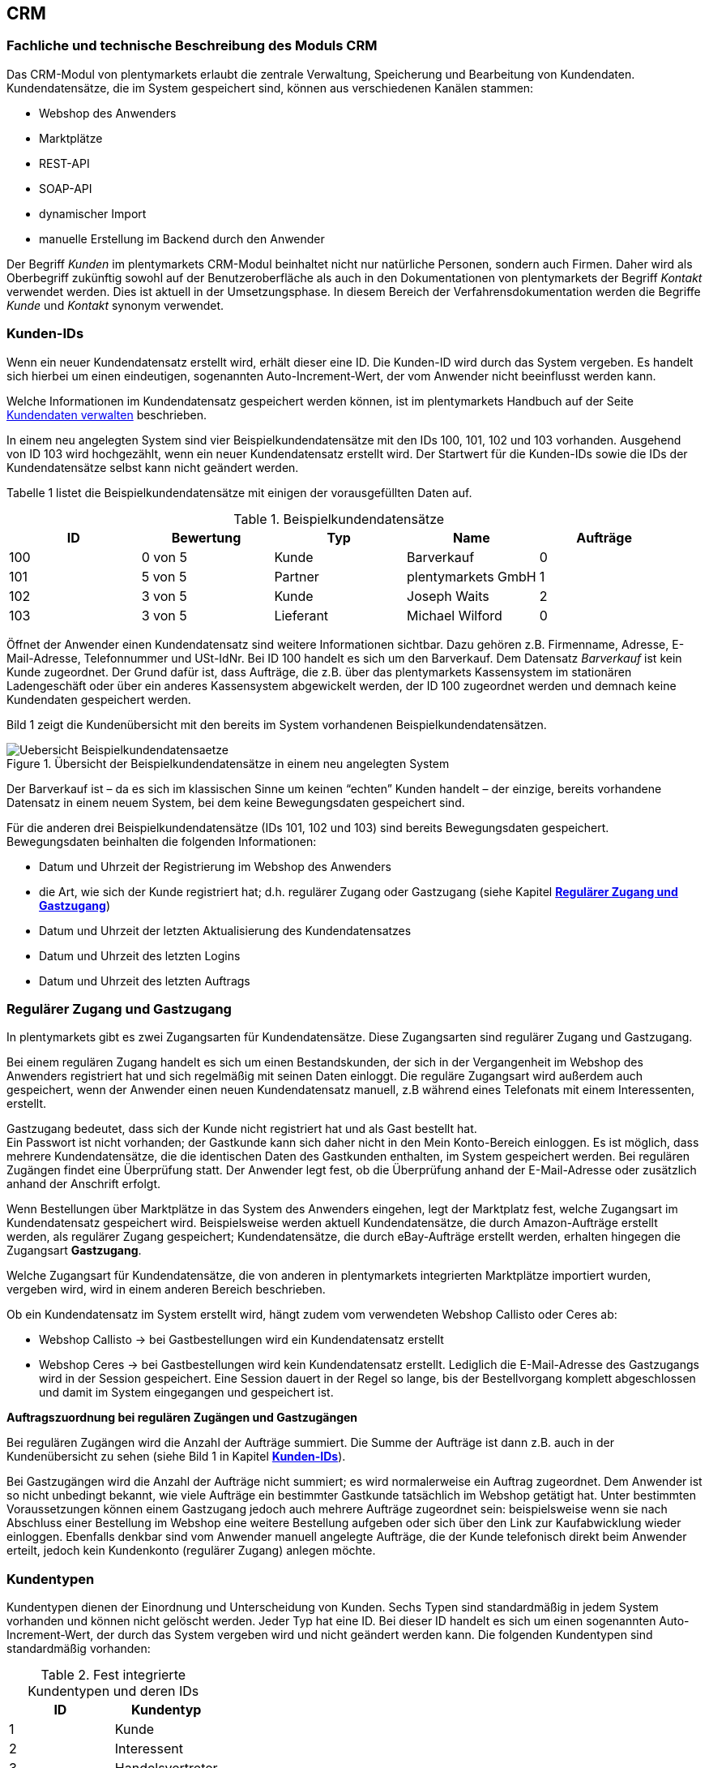 == CRM

[#100]
=== Fachliche und technische Beschreibung des Moduls CRM

Das CRM-Modul von plentymarkets erlaubt die zentrale Verwaltung, Speicherung und Bearbeitung von Kundendaten. Kundendatensätze, die im System gespeichert sind, können aus verschiedenen Kanälen stammen:

 * Webshop des Anwenders
 * Marktplätze
 * REST-API
 * SOAP-API
 * dynamischer Import
 * manuelle Erstellung im Backend durch den Anwender

Der Begriff _Kunden_ im plentymarkets CRM-Modul beinhaltet nicht nur natürliche Personen, sondern auch Firmen. Daher wird als Oberbegriff zukünftig sowohl auf der Benutzeroberfläche als auch in den Dokumentationen von plentymarkets der Begriff _Kontakt_ verwendet werden. Dies ist aktuell in der Umsetzungsphase. In diesem Bereich der Verfahrensdokumentation werden die Begriffe _Kunde_ und _Kontakt_ synonym verwendet.

[#200]
=== Kunden-IDs

Wenn ein neuer Kundendatensatz erstellt wird, erhält dieser eine ID. Die Kunden-ID wird durch das System vergeben. Es handelt sich hierbei um einen eindeutigen, sogenannten Auto-Increment-Wert, der vom Anwender nicht beeinflusst werden kann.

Welche Informationen im Kundendatensatz gespeichert werden können, ist im plentymarkets Handbuch auf der Seite link:https://knowledge.plentymarkets.com/crm/kundendaten-verwalten#800[Kundendaten verwalten, window="_blank"] beschrieben.

In einem neu angelegten System sind vier Beispielkundendatensätze mit den IDs 100, 101, 102 und 103 vorhanden. Ausgehend von ID 103 wird hochgezählt, wenn ein neuer Kundendatensatz erstellt wird. Der Startwert für die Kunden-IDs sowie die IDs der Kundendatensätze selbst kann nicht geändert werden.

Tabelle 1 listet die Beispielkundendatensätze mit einigen der vorausgefüllten Daten auf.

.Beispielkundendatensätze
|===
|*ID* |*Bewertung* |*Typ* |*Name* |*Aufträge*

|100
|0 von 5
|Kunde
|Barverkauf
|0

|101
|5 von 5
|Partner
|plentymarkets GmbH
|1

|102
|3 von 5
|Kunde
|Joseph Waits
|2

|103
|3 von 5
|Lieferant
|Michael Wilford
|0
|===

Öffnet der Anwender einen Kundendatensatz sind weitere Informationen sichtbar. Dazu gehören z.B. Firmenname, Adresse, E-Mail-Adresse, Telefonnummer und USt-IdNr. Bei ID 100 handelt es sich um den Barverkauf. Dem Datensatz _Barverkauf_ ist kein Kunde zugeordnet. Der Grund dafür ist, dass Aufträge, die z.B. über das plentymarkets Kassensystem im stationären Ladengeschäft oder über ein anderes Kassensystem abgewickelt werden, der ID 100 zugeordnet werden und demnach keine Kundendaten gespeichert werden.

Bild 1 zeigt die Kundenübersicht mit den bereits im System vorhandenen Beispielkundendatensätzen.

.Übersicht der Beispielkundendatensätze in einem neu angelegten System
image::assets/Uebersicht-Beispielkundendatensaetze.png[]

Der Barverkauf ist – da es sich im klassischen Sinne um keinen “echten” Kunden handelt – der einzige, bereits vorhandene Datensatz in einem neuem System, bei dem keine Bewegungsdaten gespeichert sind.

Für die anderen drei Beispielkundendatensätze (IDs 101, 102 und 103) sind bereits Bewegungsdaten gespeichert. Bewegungsdaten beinhalten die folgenden Informationen:

* Datum und Uhrzeit der Registrierung im Webshop des Anwenders
* die Art, wie sich der Kunde registriert hat; d.h. regulärer Zugang oder Gastzugang (siehe Kapitel <<CRM#300, *Regulärer Zugang und Gastzugang*>>)
* Datum und Uhrzeit der letzten Aktualisierung des Kundendatensatzes
* Datum und Uhrzeit des letzten Logins
* Datum und Uhrzeit des letzten Auftrags

[#300]
=== Regulärer Zugang und Gastzugang

In plentymarkets gibt es zwei Zugangsarten für Kundendatensätze. Diese Zugangsarten sind regulärer Zugang und Gastzugang.

Bei einem regulären Zugang handelt es sich um einen Bestandskunden, der sich in der Vergangenheit im Webshop des Anwenders registriert hat und sich regelmäßig mit seinen Daten einloggt. Die reguläre Zugangsart wird außerdem auch gespeichert, wenn der Anwender einen neuen Kundendatensatz manuell, z.B während eines Telefonats mit einem Interessenten, erstellt.

Gastzugang bedeutet, dass sich der Kunde nicht registriert hat und als Gast bestellt hat. +
Ein Passwort ist nicht vorhanden; der Gastkunde kann sich daher nicht in den Mein Konto-Bereich einloggen. Es ist möglich, dass mehrere Kundendatensätze, die die identischen Daten des Gastkunden enthalten, im System gespeichert werden. Bei regulären Zugängen findet eine Überprüfung statt. Der Anwender legt fest, ob die Überprüfung anhand der E-Mail-Adresse oder zusätzlich anhand der Anschrift erfolgt.

Wenn Bestellungen über Marktplätze in das System des Anwenders eingehen, legt der Marktplatz fest, welche Zugangsart im Kundendatensatz gespeichert wird. Beispielsweise werden aktuell Kundendatensätze, die durch Amazon-Aufträge erstellt werden, als regulärer Zugang gespeichert; Kundendatensätze, die durch eBay-Aufträge erstellt werden, erhalten hingegen die Zugangsart *Gastzugang*.

Welche Zugangsart für Kundendatensätze, die von anderen in plentymarkets integrierten Marktplätze importiert wurden, vergeben wird, wird in einem anderen Bereich beschrieben.

Ob ein Kundendatensatz im System erstellt wird, hängt zudem vom verwendeten Webshop Callisto oder Ceres ab:

 * Webshop Callisto →  bei Gastbestellungen wird ein Kundendatensatz erstellt
 * Webshop Ceres →  bei Gastbestellungen wird kein Kundendatensatz erstellt. Lediglich die E-Mail-Adresse des Gastzugangs wird in der Session gespeichert. Eine Session dauert in der Regel so lange, bis der Bestellvorgang komplett abgeschlossen und damit im System eingegangen und gespeichert ist.

*Auftragszuordnung bei regulären Zugängen und Gastzugängen*

Bei regulären Zugängen wird die Anzahl der Aufträge summiert. Die Summe der Aufträge ist dann z.B. auch in der Kundenübersicht zu sehen (siehe Bild 1 in Kapitel <<CRM#200, *Kunden-IDs*>>).

Bei Gastzugängen wird die Anzahl der Aufträge nicht summiert; es wird normalerweise ein Auftrag zugeordnet. Dem Anwender ist so nicht unbedingt bekannt, wie viele Aufträge ein bestimmter Gastkunde tatsächlich im Webshop getätigt hat. Unter bestimmten Voraussetzungen können einem Gastzugang jedoch auch mehrere Aufträge zugeordnet sein: beispielsweise wenn sie nach Abschluss einer Bestellung im Webshop eine weitere Bestellung aufgeben oder sich über den Link zur Kaufabwicklung wieder einloggen. Ebenfalls denkbar sind vom Anwender manuell angelegte Aufträge, die der Kunde telefonisch direkt beim Anwender erteilt, jedoch kein Kundenkonto (regulärer Zugang) anlegen möchte.

[#400]
=== Kundentypen

Kundentypen dienen der Einordnung und Unterscheidung von Kunden. Sechs Typen sind standardmäßig in jedem System vorhanden und können nicht gelöscht werden. Jeder Typ hat eine ID. Bei dieser ID handelt es sich um einen sogenannten Auto-Increment-Wert, der durch das System vergeben wird und nicht geändert werden kann. Die folgenden Kundentypen sind standardmäßig vorhanden:

.Fest integrierte Kundentypen und deren IDs
|===
|*ID* |*Kundentyp*

|1
|Kunde

|2
|Interessent

|3
|Handelsvertreter

|4
|Lieferant

|5
|Hersteller

|6
|Partner
|===

Wenn ein neuer Kundendatensatz erstellt wird, ist automatisch der Kundentyp *Kunde* vorausgewählt. Der Anwender kann den Kundentyp jedoch nachträglich anpassen. Einem Kundendatensatz muss immer ein Kundentyp zugeordnet sein.

Abhängig von der Wahl des Kundentypen können unterschiedliche Datenfelder im Kundendatensatz eingestellt werden: Für die Kundentypen *Kunde*, *Interessent*, *Hersteller* und *Partner* sind die Datenfelder identisch. Bei Auswahl des Kundentypen *Handelsvertreter* kann der Anwender zusätzlich den PLZ-Bereich des Handelsvertreters eingeben; bei Auswahl des Kundentypen *Lieferant* kann der Anwender zusätzlich die Lieferzeit und den Mindestbestellwert eingeben.

Eine mögliche Verwendung für die Kundentypen wäre wie folgt:

Der Kundentyp *Kunde* dient zur Markierung von Kontakten, die bereits beim Anwender gekauft haben. +
Der Kundentyp *Handelsvertreter* dient zur Markierung von Kontakten, die – nach PLZ eingeteilt – Aufträgen zugewiesen werden können, um z.B. die Kundenpflege zu leisten. +
Der Kundentyp *Interessent* dient zur Markierung von Kontakten, die Kaufinteresse signalisiert haben, aber noch nicht beim Anwender haben bzw. die ein Angebot eingefordert haben, aber daraus noch keine Bestellung resultiert ist. +
Der Kundentyp *Lieferant* dient zur Markierung von Kontakten, die Waren anbieten, die vom Shopbetreiber für den Shop gekauft werden. +
Der Kundentyp *Hersteller* dient zur Markierung von Kontakten, die Artikel oder Artikelbestandteile für den Shop herstellen. +
Der Kundentyp *Partner* dient zur Markierung von Kontakten, die z.B. Wiederverkäufer sind und mit dem Shopbetreiber gesonderte Konditionen vereinbart haben.

Es ist möglich, weitere eigene Kundentypen zu definieren und der Liste der vorhandenen Kundentypen hinzuzufügen. Ausgehend von ID 6 wird hochgezählt, wenn ein neuer Kundentyp erstellt wird. Für die Kundentypen, die der Anwender hinzugefügt, stehen dieselben Datenfelder zur Verfügung wie für die Kundentypen *Kunde*, *Interessent*, *Hersteller* und *Partner*.

[#500]
=== Kundenklassen

Kundenklassen ermöglichen dem Anwender, seinen Kundenstamm nach unterschiedlichen Kriterien zu unterteilen. Beispielsweise können für Kundenklassen Mindestbestellmengen definiert, unterschiedliche Rabatte zugeordnet, Zahlungsarten festgelegt und Mengenrabatte gewährt werden. Diese Einstellungen sind dann nur für die Kundenklasse wirksam. Der Anwender kann die Kundenklasse dem Kunden im Kundendatensatz zuordnen. Die Verwendung von Kundenklassen ist optional.

Ein möglicher Anwendungsfall für eine Kundenklasse wäre die Unterteilung nach Endkunden (B2C) und Händlern (B2B). Diese Unterteilung ist sinnvoll, wenn erwünscht ist, dass die Verkaufspreise im Webshop den B2C-Kunden als Bruttopreise, den B2B-Kunden jedoch als Nettopreise angezeigt werden. Ein weiterer Anwendungsfall kann beispielsweise eine VIP-Kundenklasse für Kunden, die regelmäßig und umsatzsteigernd im Webshop bestellen, sein, um für diese Kundenklasse eigene Verkaufspreise festzulegen.

In einem neu angelegten System ist keine Kundenklasse standardmäßig vorhanden. Die vom Anwender erstellten Kundenklassen erhalten durch das System eine fortlaufende ID beginnend mit ID 1. Bei dieser ID handelt es sich um einen eindeutigen, sogenannten Auto-Increment-Wert. Der Anwender kann beliebig viele Kundenklassen erstellen. Wenn ein neuer Kundendatensatz erstellt wird, ist automatisch die Kundenklasse mit der niedrigsten ID vorausgewählt. Der Anwender kann die Kundenklasse jedoch nachträglich anpassen.

[#600]
=== Rabattsystem für Kundenklassen

Wie im Kapitel <<CRM#1100, *Kundenklassen*>> beschrieben, hat der Anwender die Möglichkeit, Kundenklassen zu erstellen und diese seinen Kunden zuzuordnen. Innerhalb der Kundenklasse besteht die Möglichkeit, einen Rabatte festzulegen. Die folgenden Rabatte können eingestellt werden:

 * Kundenklassenrabatt
 * Rabatt auf den Nettowarenwert
 * Rabatte auf die Zahlungsart
 * Rabattstaffeln

In den folgenden Unterkapiteln werden die Rabattmöglichkeiten erläutert.

[#700]
==== Kundenklassenrabatt

In einer Kundenklasse legt der Anwender einen Rabatt fest, der dann nur für die Kundenklasse wirksam wird. Darüber hinaus bestehen hier weitere Konfigurationsmöglichkeiten, z.B. die Aktivierung von Mengenrabatten der Verkaufspreise. Der Anwender sollte dabei beachten, dass sich je nach Konfiguration Rabatte addieren können.

[#800]
==== Rabattstaffel auf Nettowarenwert

Möchte der Anwender seinen Kunden Rabatte gewähren, wenn diese häufig und umsatzsteigernd im Webshop einkaufen, ist es möglich, Rabattwerte auf den Nettowarenwert des Auftrages festzulegen.

Die folgende Beschreibung bezieht sich auf den Verkauf über den Webshop. Für Verkäufe über andere Kanäle erfolgt die Beschreibung an anderer Stelle.

Der Rabatt wird berechnet und im Webshop angezeigt, wenn der Kunde seinen Einkauf beendet und zur Kasse geht. Im Warenkorb wird zunächst nur der gesamte Rabattbetrag ausgewiesen. Während des Bestellvorgangs wird zusätzlich zum Gesamtrabatt der Rabatt auf die einzelnen Artikelpositionen berechnet und angezeigt.

[#900]
==== Rabatt auf Zahlungsart

Der Rabatt auf eine Zahlungsart ist eine Art Skontoumsetzung in plentymarkets. Der Anwender gewährt Kunden damit einen Rabatt auf die Verwendung einer oder mehrerer Zahlungsarten.

[#1000]
==== Verkaufspreis als Rabatt

Der Anwender kann einen mengenbezogenen Rabatt als eigenen Preis anlegen. Der Anwender legt für den Verkaufspreis fest, ab welcher Artikelmenge der rabattierte Preis gelten soll. Eine Staffelung wird durch das Anlegen entsprechender Verkaufspreise mit den gewünschten Mindestmengen realisiert. +
Ein Kunde erhält den Rabatt, wenn er a) zu der betreffenden Kundenklasse gehört und b) mindestens die beim Verkaufspreis hinterlegte Menge bestellt.

[#1100]
=== Eigenschaften

Eigenschaften dienen einer näheren Charakterisierung von Kunden. In einem neu angelegten System ist keine Eigenschaft standardmäßig vorhanden, d.h. die Verwendung ist optional. Die vom Anwender erstellten Eigenschaften erhalten eine fortlaufende ID beginnend mit ID 1. Bei dieser ID handelt es sich um einen sogenannten Auto-Increment-Wert, der durch das System vergeben wird und nicht geändert werden kann. Der Anwender kann beliebig viele Eigenschaften erstellen.

Für die spätere Verwendung der Eigenschaften gibt es zwei Möglichkeiten: Der Anwender kann die Informationen entweder im Bestellvorgang oder in der Kundenregistrierung von seinen Kunden abfragen oder der Anwender nutzt die Eigenschaften, um selbst Informationen zu den Kunden im Kundendatensatz zu speichern.

Im Fall der Abfrage vom Kunden im Webshop bestimmt der Anwender, ob die Angabe ein Pflichtfeld ist und somit zwingend durch den Kunden eingegeben werden muss. Der Anwender kann beispielsweise bei der Registrierung abfragen, wie der Kunde auf seinen Webshop aufmerksam geworden ist.

Für jede Eigenschaft muss der Anwender einen Typen wählen. Der Typ legt fest, welche Art von Information der Anwender für die Eigenschaft eingeben kann. Diese Typen sind:

 * Zahl
 * Auswahl
 * Text einzeilig
 * Text mehrzeilig
 * Datum
 * Kundentyp

Die folgende Tabelle listet die in plentymarkets verfügbaren Typen auf. Ein Beispiel erläutert die Verwendung der Eigenschaft.

.Auswählbare Typen für die Kundeneigenschaften
|===
|*Typ* |*Beispiel*

|*Zahl*
|Der Anwender möchte von seinem Kunden wissen, in welchem Jahr der Kunde geboren ist.

|*Auswahl*
|Der Anwender möchte von seinem Kunden wissen, auf welchem Weg er den Produktkatalog zugestellt bekommen möchte. Der Anwender gibt seinem Kunden eine Vorauswahl an Antworten vor, aus welcher der Kunde wählen kann, z.B.:

|*Text einzeilig*
|Ein bestehender Kunde hat einen neuen Kunden geworben. Der Anwender möchte von seinem neuen Kunden wissen, wie die Kundennummer des bestehenden Kunden lautet.

|*Text mehrzeilig*
|Der Anwender möchte von seinem Kunden abfragen, wie der Kunde auf seinen Webshop aufmerksam geworden ist.

|*Datum*
|Der Anwender möchte das Geburtsdatum des Kunden wissen.

|*Kundentyp*
|Zur internen Nutzung des Anwenders.
|===

[#1200]
=== Im Kundendatensatz verknüpfte Daten

Im Folgenden wird in tabellarischer Form erläutert, welche Daten der Anwender aus einem Kundendatensatz heraus aufrufen kann.

.In einem Kundendatensatz verknüpfte Daten
|===
|*Im Kundendatensatz verknüpfte Informationen*|*Kurzbeschreibung*

|Eigenschaften
|Die Eigenschaften, die für die Kunden erstellt wurden, kann der Anwender speichern bzw. diese werden im Kundendatensatz angezeigt, wenn der Kunde Informationen im Webshop eingetragen hat.

|Notizen
|Es ist möglich, zu jedem Kunden Notizen zu speichern. Notizen werden nur im Backend gespeichert; d.h. diese sind im Mein Konto-Bereich des Kunden im Webshop nicht sichtbar. Notizen können gelöscht werden.

|Dokumente
|Im Kundendatensatz können Dateien, die den Kunden betreffen, hochgeladen werden. Die folgenden Dateiformate sind gültig:

|Konto
|Der Anwender kann aus dem Kundendatensatz eine Übersicht der Umsätze des Kunden aufrufen. Somit sieht der Anwender auf einen Blick, ob es noch ausstehende Beträge gibt oder ob alle Rechnungen beglichen wurden. Außerdem werden dort weitere Aufträge, Retouren, Gutschriften etc. des Kunden angezeigt.

|Lieferanschriften
|Der Anwender kann mehrere Lieferanschriften pro Kunde eingeben und diese Lieferanschriften dann pro Auftrag individuell zuordnen. Es werden auch die Lieferanschriften, die der Kunde über seinen Mein Konto-Bereich im Webshop oder im Zuge einer Bestellung eingegeben hat, angezeigt.

|Aufträge
|Aus dem Kundendatensatz heraus kann der Anwender die Auftragsübersicht des Kunden öffnen.

|Scheduler
|Über den Scheduler werden Abonnements des Kunden angezeigt. Der Scheduler ist im Tarif Zero integraler Bestandteil. Im Tarif Classic ist der Scheduler optional und kann hinzugebucht werden.

|Tickets
|Wird das Ticketsystem genutzt, hat der Anwender die Möglichkeit, die Tickets des Kunden aus dem Kundendatensatz heraus aufzurufen. Der Anwender kann bestehende Tickets bearbeiten und neue Tickets hinzufügen.

|Events
|Ein Event kann ein Kundenanruf oder eine E-Mail an den Kunden sein. Der Anwender kann z.B. die Dauer des Telefonats eingeben, eine Information zum Vorgang wählen und einen Kommentar zum Event speichern. Es ist auch möglich, kostenpflichtige Events einzutragen und diese abzurechnen.

|Statistik
|Der Anwender kann kundenspezifische Statistiken erstellen und so bestimmte Daten speziell für diesen Kunden auswerten, z.B. den Gesamtumsatzverlauf des Kunden in einem bestimmten Zeitraum. Bestehende Statistiken können auch durch den Anwender bearbeitet werden.

|Bankdaten
|Der Anwender kann die Bankdaten des Kunden eingeben und diese bei Bedarf löschen.

|Neues Passwort
|Der Anwender kann ein neues Passwort für den Kunden eingeben. Allerdings wird dieses aus Sicherheitsgründen nicht über eine E-Mail-Vorlage, die der Anwender im Vorfeld in seinem System konfiguriert hat, versendet. (Der E-Mail-Versand über Vorlagen wird an anderer Stelle erläutert). Es wäre jedoch denkbar, dass der Anwender dem Kunden während eines Telefongesprächs das neue Passwort mitteilt.

|Login-URL
|Im plentymarkets Backend kann der Anwender die URL für einen direkten Zugang zum Mein Konto-Bereich des Kunden im Webshop aufrufen. Die URL wird gespeichert, sobald der Kunde sich mit E-Mail-Adresse und Passwort registriert hat. Eine Eingabe der Login-Daten (E-Mail-Adresse und Passwort) im Webshop ist dann nicht mehr nötig.

|Kostenstellen
|Der Anwender kann Kostenstellen anlegen. Bei einer Kostenstelle handelt es sich um den Ort der Kostenentstehung und Kostenzurechnung, quasi ein betrieblicher Bereich, der selbstständig abgerechnet wird.

|Provision
|Standardprovisionen sind für alle Kunden gültig; Artikel-Provisionen beziehen sich nur auf den Kunden, dessen Kundendatensatz gerade geöffnet ist.
|===

Weitere Informationen sind im plentymarkets Handbuch auf der Seite link:https://knowledge.plentymarkets.com/crm/kundendaten-verwalten#1300[Kundendaten verwalten, window="_blank"] zu finden.

[#1300]
=== Zahlungsarten

Der Anwender kann im Kundendatensatz einstellen, dass die Zahlungsarten *Lastschrift* und *Rechnung* für den Kunden erlaubt sind. Der Anwender kann diese Zahlungsarten individuell pro Kunde zulassen, selbst wenn die Zahlungsarten global für den Webshop nicht verwendet werden.  +
Weitere Informationen zu Zahlungsarten werden in einem anderen Bereich beschrieben.

[#1400]
=== Prüfung der Bonität und Umsatzsteueridentifikationsnummer

Der Anwender hat die Möglichkeit, die Bonität sowie die Umsatzsteueridentifikationsnummer des Kunden durch Anbindung an externe Services zu prüfen.

[#1500]
=== Kunden sperren

Der Anwender hat die Möglichkeit, Kunden zu sperren, damit diese sich nicht mehr in seinem Webshop einloggen und bestellen können. Hierbei wird der Kunde für den in seinem Kundendatensatz eingestellten Mandanten (Shop) gesperrt.

Da der Anwender festlegt, wie der Kundenlogin im Mein Konto-Bereich der Kunden erfolgen soll, wird der Kunde anhand dieser Einstellung gesperrt:

 * mittels E-Mail-Adresse und Passwort oder
 * mittels Kunden-ID und Passwort.

[#1600]
=== Unbezahlte Aufträge von Kunden einsehen

Der Anwender kann eine Liste der Kunden mit unbezahlten Aufträgen aufrufen. Die Liste enthält die Anzahl der offenen Posten eines Kunden sowie die Höhe der Forderung, die sich aus den offenen Posten ergibt.

Die Liste der offenen Posten aktualisiert sich einmal täglich automatisch. Daher kann es vorkommen, dass Forderungen teilweise erst am nächsten Tag in der Liste angezeigt werden. Der Anwender hat die Möglichkeit, die Liste manuell zu aktualisieren. Außerdem kann der Anwender die Liste durch Verwendung der folgenden Filter eingrenzen:

 * Zugangsart, d.h. ob es sich um einen Gastzugang oder einen regulären Zugang handelt
 * Anzahl der offenen Posten oder Höhe der Forderung
 * Land
 * Kundenklasse
 * Kundentyp

[#1700]
=== Zustimmung zur Speicherung von datenschutzrelevanten Informationen

Welche datenschutzrelevanten Informationen im System gespeichert werden, hängt davon ab, welche Felder der Anwender als Pflichtangaben einstellt und welche Informationen der Kunde zusätzlich bei freiwillig auszufüllenden Feldern bei der Registrierung im Webshop angibt. Neben Name, Anschrift, Telefonnummer und E-Mail-Adresse, die für eine Zuordnung zu einer Person dienen können, ist z.B. noch die Speicherung der Bankdaten möglich. In Aufträgen kann z.B. noch die IP-Adresse, über die der Auftrag erstellt wurde, abgerufen wurde. Ebenso wird das Datum und die Uhrzeit des letzten Login gespeichert.

Ein möglicher Fall wäre auch, dass der Anwender beispielsweise in der Datenschutzerklärung beschreibt, in welcher Form und für welche Dauer die Daten des Kunden gespeichert werden und dass die Daten nicht an Dritte weitergegeben werden. Außerdem legt der Anwender in seinem Webshop fest, dass das Lesen der Datenschutzerklärung und die anschließende Zustimmung zwingend notwendig ist. Das bedeutet, der Kunde muss während der Registrierung im Webshop eine Checkbox aktivieren und stimmt somit bewusst der Speicherung seiner Daten zu.

.Beispiel der Pflichtfelder (mit * gekennzeichnet) im Webshop
image::assets/AGB_Widerrufsrecht.png[]

[#1800]
=== Speicherung von marktplatzspezifischen Kundendaten

Bei einigen Marktplätzen muss der Kunde der Weitergabe seiner Daten an ein Drittsystem zustimmen. Weitere Informationen dazu werden in einem anderen Bereich beschrieben.

[#1900]
=== Passwörter

Es ist möglich, für alle im System gespeicherten regulären Kunden neue Passwörter zu generieren. Bei Gastkonten ist dies nicht möglich.

Wenn sich der Kunde im Webshop des Anwenders registriert, vergibt der Kunde bei der Registrierung ein Passwort für sein Konto. Der Anwender kann selbst einstellen, welche Felder bei der Registrierung Pflichtfelder sein sollen. Die Pflichtfelder werden mit einem * gekennzeichnet. Demnach stimmt der Kunde der Eingabe seiner Daten zu, da er andernfalls den Registrierungsprozess nicht abschließen könnte.

[#2000]
=== Löschung von datenschutzrelevanten Informationen

Automatische Löschungen von Kundendaten wie Name, Anschrift etc. werden vom System nicht durchgeführt. Es obliegt dem Anwender, die Daten nach einer für ihn selbst definierten Zeit zu löschen. Außerdem kann der Anwender entscheiden, ob er auf Wunsch des Kunden sämtliche vom Kunden gespeicherte Daten dem Kunden beispielsweise zum Download zur Verfügung stellt.

Wenn keine Verknüpfung zwischen einem Kundendatensatz und einem Auftrag besteht –  das heißt, der Auftrag ist archiviert – kann der Anwender den Kundendatensatz löschen. Denkbar wäre auch, dass der Kunde sich zwar registriert hat, jedoch nie eine Bestellung über seinen Zugang eingegangen ist; in diesem Fall kann der Anwender den Kundendatensatz ebenfalls löschen.

[#2100]
=== Import und Export

Der Anwender hat die Möglichkeit, Kundendaten in plentymarkets automatisch oder manuell auszutauschen. Für den Austausch von Daten zwischen dem System des Anwenders und externen Systemen steht die link:https://developers.plentymarkets.com/[REST-API, window="_blank"] zur Verfügung.

Für den manuellen Austausch von Kundendaten stehen dem Anwender die folgenden Datenformate zur Verfügung:

.Verfügbare Datenformate zu Kundendaten
|===
|*Name des Datenformats* |*Verwendungszweck*

|*Customer*
|Der Anwender kann das Datenformat verwenden, um Kundenstammdaten zu exportieren, zu bearbeiten und zu importieren.

|*CustomerSet*
|Der Anwender kann das Datenformat verwenden, um neue Kundendatensätze zu erstellen.

|*CustomerNote*
|Der Anwender kann das Datenformat verwenden, um Notizen, die im Kundendatensatz erstellt wurden, zu exportieren, zu bearbeiten und zu importieren.

|*CustomerProperty*
|Der Anwender kann das Datenformat verwenden, um gespeicherte <<CRM#1100, *Kundeneigenschaften*>> zu exportieren, zu bearbeiten und zu importieren.

|*CustomerPropertyLink*
|Der Anwender kann das Datenformat verwenden, um <<CRM#1100, *Kundeneigenschaften*>> und die für die Kunden eingegebenen Werte zu exportieren, zu bearbeiten und zu importieren.

|*CustomerNewsletter*
|Der Anwender kann das Datenformat verwenden, um Daten von Kunden, die für den Bezug von Newslettern eingetragen sind, zu exportieren, zu bearbeiten und zu importieren.
|===

Über die link:https://knowledge.plentymarkets.com/basics/datenaustausch/datenformate[Übersichtsseite der Datenformate, window="_blank"] im plentymarkets Handbuch gelangt man zu den einzelnen Datenformaten inklusive Auflistungen der vorhandenen Datenfelder und Pflichtfelder sowie ggf. Abgleichfelder und Aktionen.

[#2200]
=== Backup

Aktuell ist es für den Anwender nicht möglich, ein Backup der Kundendaten über das in plentymarkets dafür vorgesehene Menü einzuspielen.
